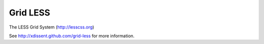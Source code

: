 Grid LESS
=========
The LESS Grid System (http://lesscss.org)

See http://xdissent.github.com/grid-less for more information.